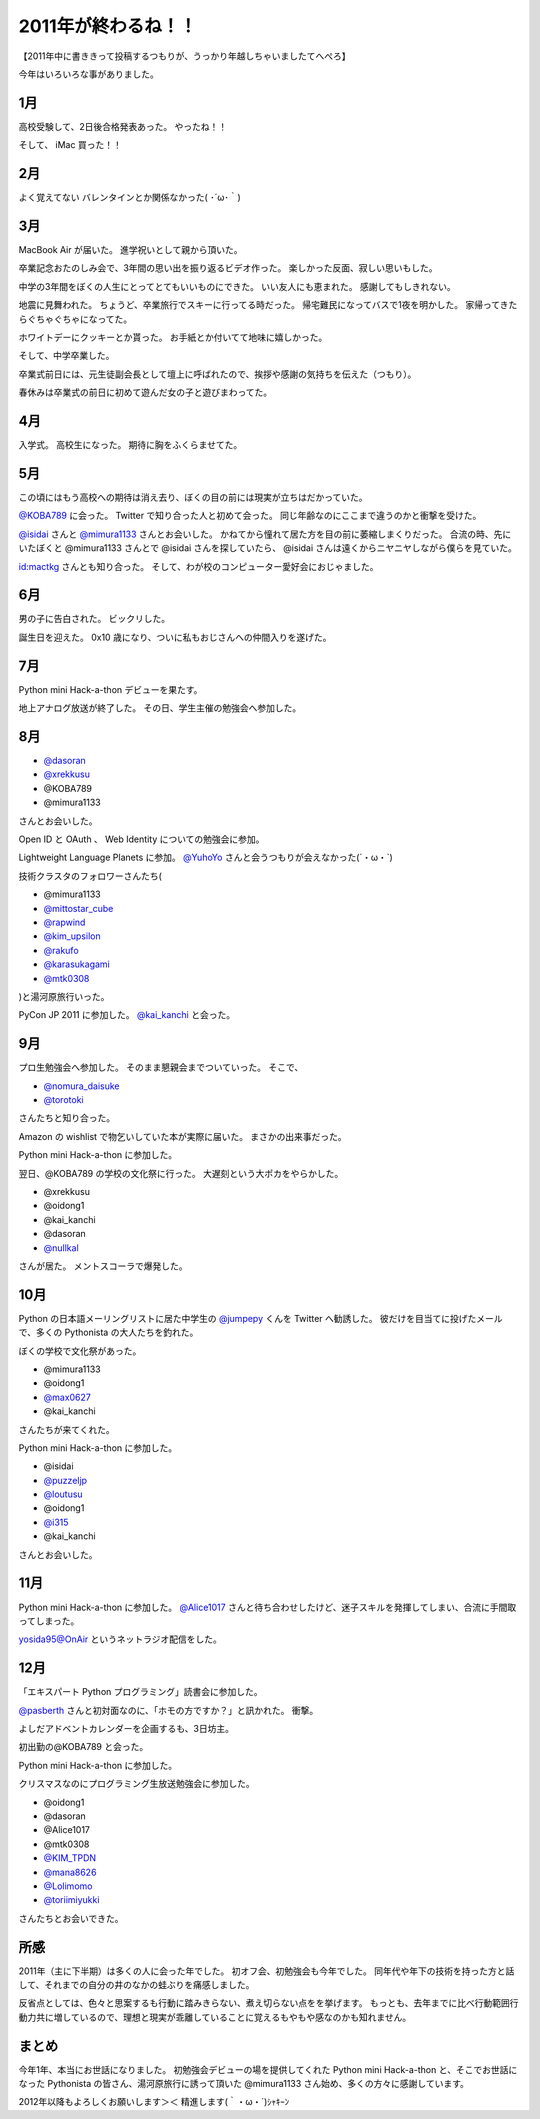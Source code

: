 2011年が終わるね！！
====================

【2011年中に書ききって投稿するつもりが、うっかり年越しちゃいましたてへぺろ】

今年はいろいろな事がありました。

1月
---

高校受験して、2日後合格発表あった。
やったね！！

そして、  iMac 買った！！

2月
---

よく覚えてない
バレンタインとか関係なかった( ･´ω･｀)

3月
---

MacBook Air が届いた。
進学祝いとして親から頂いた。

卒業記念おたのしみ会で、3年間の思い出を振り返るビデオ作った。
楽しかった反面、寂しい思いもした。

中学の3年間をぼくの人生にとってとてもいいものにできた。
いい友人にも恵まれた。
感謝してもしきれない。

地震に見舞われた。
ちょうど、卒業旅行でスキーに行ってる時だった。
帰宅難民になってバスで1夜を明かした。
家帰ってきたらぐちゃぐちゃになってた。

ホワイトデーにクッキーとか貰った。
お手紙とか付いてて地味に嬉しかった。

そして、中学卒業した。

卒業式前日には、元生徒副会長として壇上に呼ばれたので、挨拶や感謝の気持ちを伝えた（つもり）。

春休みは卒業式の前日に初めて遊んだ女の子と遊びまわってた。

4月
---

入学式。
高校生になった。
期待に胸をふくらませてた。

5月
---

この頃にはもう高校への期待は消え去り、ぼくの目の前には現実が立ちはだかっていた。

`@KOBA789 <http://twitter.com/KOBA789>`__ に会った。
Twitter で知り合った人と初めて会った。
同じ年齢なのにここまで違うのかと衝撃を受けた。

`@isidai <http://twitter.com/isidai>`__ さんと `@mimura1133 <http://twitter.com/mimura1133>`__ さんとお会いした。
かねてから憧れて居た方を目の前に萎縮しまくりだった。
合流の時、先にいたぼくと @mimura1133 さんとで @isidai さんを探していたら、 @isidai さんは遠くからニヤニヤしながら僕らを見ていた。

`id:mactkg <http://blog.hatena.ne.jp/mactkg/>`__ さんとも知り合った。
そして、わが校のコンピューター愛好会におじゃました。

6月
---

男の子に告白された。
ビックリした。

誕生日を迎えた。
0x10 歳になり、ついに私もおじさんへの仲間入りを遂げた。

7月
---

Python mini Hack-a-thon デビューを果たす。

地上アナログ放送が終了した。
その日、学生主催の勉強会へ参加した。

8月
---

-  `@dasoran <http://twitter.com/dasoran>`__
-  `@xrekkusu <http://twitter.com/xrekkusu>`__
-  @KOBA789
-  @mimura1133

さんとお会いした。

Open ID と OAuth 、 Web Identity についての勉強会に参加。

Lightweight Language Planets に参加。
`@YuhoYo <http://twitter.com/YuhoYo>`__ さんと会うつもりが会えなかった(´・ω・\`)

技術クラスタのフォロワーさんたち(

-  @mimura1133
-  `@mittostar\_cube <http://twitter.com/mittostar_cube>`__
-  `@rapwind <http://twitter.com/rapwind>`__
-  `@kim\_upsilon <http://twitter.com/kim_upsilon>`__
-  `@rakufo <http://twitter.com/rakufo>`__
-  `@karasukagami <http://twitter.com/karasukagami>`__
-  `@mtk0308 <http://twitter.com/mtk0308>`__

)と湯河原旅行いった。

PyCon JP 2011 に参加した。
`@kai\_kanchi <http://twitter.com/kai_kanchi>`__ と会った。

9月
---

プロ生勉強会へ参加した。
そのまま懇親会までついていった。
そこで、

-  `@nomura\_daisuke <http://twitter.com/nomura_daisuke>`__
-  `@torotoki <http://twitter.com/torotoki>`__

さんたちと知り合った。

Amazon の wishlist で物乞いしていた本が実際に届いた。
まさかの出来事だった。

Python mini Hack-a-thon に参加した。

翌日、@KOBA789 の学校の文化祭に行った。
大遅刻という大ポカをやらかした。

-  @xrekkusu
-  @oidong1
-  @kai\_kanchi
-  @dasoran
-  `@nullkal <http://twitter.com/nullkal>`__

さんが居た。
メントスコーラで爆発した。

10月
----

Python の日本語メーリングリストに居た中学生の `@jumpepy <http://twitter.com/jumpepy>`__ くんを Twitter へ勧誘した。
彼だけを目当てに投げたメールで、多くの Pythonista の大人たちを釣れた。

ぼくの学校で文化祭があった。

-  @mimura1133
-  @oidong1
-  `@max0627 <http://twitter.com/max0627>`__
-  @kai\_kanchi

さんたちが来てくれた。

Python mini Hack-a-thon に参加した。

-  @isidai
-  `@puzzeljp <http://twitter.com/puzzeljp>`__
-  `@loutusu <http://twitter.com/loutusu>`__
-  @oidong1
-  `@i315 <http://twitter.com/i315>`__
-  @kai\_kanchi

さんとお会いした。

11月
----

Python mini Hack-a-thon に参加した。
`@Alice1017 <http://twitter.com/Alice1017>`__ さんと待ち合わせしたけど、迷子スキルを発揮してしまい、合流に手間取ってしまった。

yosida95@OnAir というネットラジオ配信をした。

12月
----

「エキスパート Python プログラミング」読書会に参加した。

`@pasberth <http://twitter.com/pasberth>`__ さんと初対面なのに、「ホモの方ですか？」と訊かれた。
衝撃。

よしだアドベントカレンダーを企画するも、3日坊主。

初出勤の@KOBA789 と会った。

Python mini Hack-a-thon に参加した。

クリスマスなのにプログラミング生放送勉強会に参加した。

-  @oidong1
-  @dasoran
-  @Alice1017
-  @mtk0308
-  `@KIM\_TPDN <http://twitter.com/KIM_TPDN>`__
-  `@mana8626 <http://twitter.com/mana8626>`__
-  `@Lolimomo <http://twitter.com/Lolimomo>`__
-  `@toriimiyukki <http://twitter.com/toriimiyukki>`__

さんたちとお会いできた。

所感
----

2011年（主に下半期）は多くの人に会った年でした。
初オフ会、初勉強会も今年でした。
同年代や年下の技術を持った方と話して、それまでの自分の井のなかの蛙ぶりを痛感しました。

反省点としては、色々と思案するも行動に踏みきらない、煮え切らない点をを挙げます。
もっとも、去年までに比べ行動範囲行動力共に増しているので、理想と現実が乖離していることに覚えるもやもや感なのかも知れません。

まとめ
------

今年1年、本当にお世話になりました。
初勉強会デビューの場を提供してくれた Python mini Hack-a-thon と、そこでお世話になった Pythonista の皆さん、湯河原旅行に誘って頂いた @mimura1133 さん始め、多くの方々に感謝しています。

2012年以降もよろしくお願いします＞＜
精進します(｀・ω・´)ｼｬｷｰﾝ

.. author:: default
.. categories:: none
.. tags:: 一年の振り返り
.. comments::
